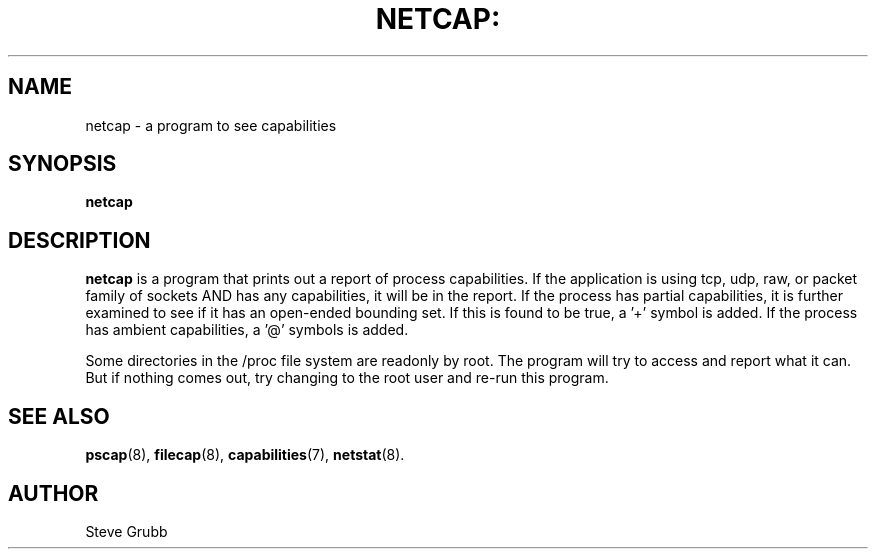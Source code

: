 .TH NETCAP: "8" "Sept 2020" "Red Hat" "System Administration Utilities"
.SH NAME
netcap \- a program to see capabilities
.SH SYNOPSIS
.B netcap
.SH DESCRIPTION
\fBnetcap\fP is a program that prints out a report of process capabilities. If the application is using tcp, udp, raw, or packet family of sockets AND has any capabilities, it will be in the report. If the process has partial capabilities, it is further examined to see if it has an open-ended bounding set. If this is found to be true, a '+' symbol is added.  If the process has ambient capabilities, a '@' symbols is added.

Some directories in the /proc file system are readonly by root. The program will try to access and report what it can. But if nothing comes out, try changing to the root user and re-run this program. 

.SH "SEE ALSO"
.BR pscap (8),
.BR filecap (8),
.BR capabilities (7),
.BR netstat (8).

.SH AUTHOR
Steve Grubb
